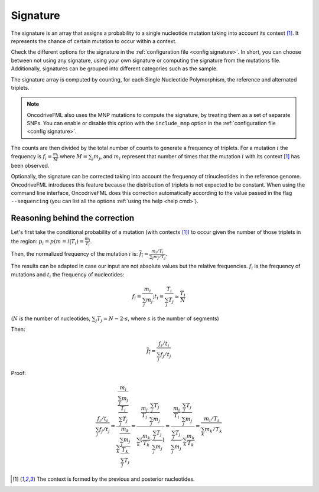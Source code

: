 
.. _signature:

Signature
=========

The signature is an array that assigns a probability to
a single nucleotide mutation taking into account its context [#context]_.
It represents the chance of certain mutation to occur within a context.

Check the different options for the signature in the
:ref:`configuration file <config signature>`.
In short, you can choose between not using any signature, using your own signature
or computing the signature from the mutations file.
Additionally, signatures can be grouped into different categories
such as the sample.

The signature array is computed by counting, for each Single Nucleotide Polymorphism,
the reference and alternated triplets.

.. note::

   OncodriveFML also uses the MNP mutations to compute the
   signature, by treating them as a set of separate SNPs.
   You can enable or disable this option with the ``include_mnp`` option in the
   :ref:`configuration file <config signature>`.

The counts are then divided by the total number of counts
to generate a frequency of triplets. For a mutation :math:`i`
the frequency is
:math:`f_i = \frac{m_i}{M}` where :math:`M = \sum_j m_j`, and
:math:`m_i` represent that number of times that the mutation
:math:`i` with its context [#context]_ has been observed.

Optionally, the signature can be corrected taking into
account the frequency of trinucleotides in the
reference genome.
OncodriveFML introduces this feature because the
distribution of triplets is not expected to be constant.
When using the command line interface, OncodriveFML
does this correction automatically according to
the value passed in the flag ``--sequencing``
(you can list all the options :ref:`using the help <help cmd>`).


Reasoning behind the correction
-------------------------------


Let's first take the conditional probability of a mutation (with contectx [#context]_)
to occur given the number of those triplets in the region:
:math:`p_i = p(m = i | T_i) = \frac{m_i}{T_i}`.

Then, the normalized frequency of the mutation :math:`i` is:
:math:`\overline{f_i} = \frac{m_i/T_i}{\sum_j m_j/T_j}`.

The results can be adapted in case our input are not absolute values but the relative frequencies.
:math:`f_i` is the frequency of mutations and :math:`t_i` the frequency of nucleotides:

.. math::

    f_i = \frac{m_i}{\sum_j m_j};      t_i = \frac{T_i}{\sum_j T_j} \simeq \frac{T_i}{N}

(:math:`N` is the number of nucleotides, :math:`\sum_j T_j = N - 2 \cdot s`, where :math:`s` is the number of segments)

Then:

.. math::

   \overline{f_i} = \frac{f_i/t_i}{\sum_j f_j/t_j}

Proof:

.. math::

   \frac{f_i/t_i}{\sum_j f_j/t_j} = \frac{\frac{\frac{m_i}{\sum_j m_j}}{\frac{T_i}{\sum_j T_j}}}{\sum_k \frac{\frac{m_k}{\sum_j m_j}}{\frac{T_k}{\sum_j T_j}}} = \frac{\frac{m_i}{T_i} \cdot \frac{\sum_j T_j}{\sum_j m_j}}{\sum_k (\frac{m_k}{T_k} \cdot \frac{\sum_j T_j}{\sum_j m_j})} = \frac{\frac{m_i}{T_i} \cdot \frac{\sum_j T_j}{\sum_j m_j}}{\frac{\sum_j T_j}{\sum_j m_j} \cdot \sum_k \frac{m_k}{T_k}} = \frac{m_i / T_i}{\sum_k m_k/T_k}

.. [#context] The context is formed by the previous and posterior nucleotides.
